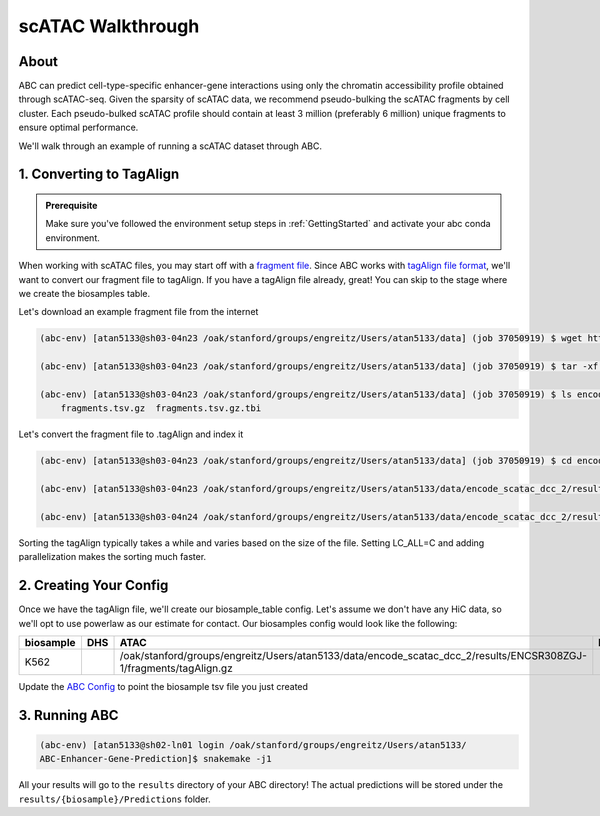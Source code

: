 scATAC Walkthrough
===================

About
-------------------------
ABC can predict cell-type-specific enhancer-gene interactions using only the chromatin accessibility profile obtained through scATAC-seq. Given the sparsity of scATAC data, we recommend pseudo-bulking the scATAC fragments by cell cluster. Each pseudo-bulked scATAC profile should contain at least 3 million (preferably 6 million) unique fragments to ensure optimal performance.

We'll walk through an example of running a scATAC dataset through ABC. 

1. Converting to TagAlign
-------------------------
.. admonition:: Prerequisite

    Make sure you've followed the environment setup steps in :ref:`GettingStarted` and activate your abc conda environment.

When working with scATAC files, you may start off with a `fragment file <https://support.10xgenomics.com/single-cell-multiome-atac-gex/software/pipelines/latest/output/fragments?src=social&lss=facebook&cnm=soc-fb-ra_g-program-fb-ra_g-program&cid=7011P000000y072>`_. Since ABC works with `tagAlign file format <https://genome.ucsc.edu/FAQ/FAQformat.html#format15>`_,  we'll want to convert our fragment file to tagAlign. If you have a tagAlign file already, great! You can skip to the stage where we create the biosamples table.

Let's download an example fragment file from the internet

.. code-block:: bash

    (abc-env) [atan5133@sh03-04n23 /oak/stanford/groups/engreitz/Users/atan5133/data] (job 37050919) $ wget https://www.encodeproject.org/files/ENCFF794UXO/@@download/ENCFF794UXO.tar.gz
    
    (abc-env) [atan5133@sh03-04n23 /oak/stanford/groups/engreitz/Users/atan5133/data] (job 37050919) $ tar -xf ENCFF794UXO.tar.gz

    (abc-env) [atan5133@sh03-04n23 /oak/stanford/groups/engreitz/Users/atan5133/data] (job 37050919) $ ls encode_scatac_dcc_2/results/ENCSR308ZGJ-1/fragments/
        fragments.tsv.gz  fragments.tsv.gz.tbi


Let's convert the fragment file to .tagAlign and index it 

.. code-block:: bash

    (abc-env) [atan5133@sh03-04n23 /oak/stanford/groups/engreitz/Users/atan5133/data] (job 37050919) $ cd encode_scatac_dcc_2/results/ENCSR308ZGJ-1/fragments
    
    (abc-env) [atan5133@sh03-04n23 /oak/stanford/groups/engreitz/Users/atan5133/data/encode_scatac_dcc_2/results/ENCSR308ZGJ-1/fragments] (job 37050919) $ LC_ALL=C zcat fragments.tsv.gz | sed '/^#/d' | awk -v OFS='\t' '{mid=int(($2+$3)/2); print $1,$2,mid,"N",1000,"+"; print $1,mid,$3,"N",1000,"-"}' | sort -k 1,1V -k 2,2n -k3,3n --parallel 5 | bgzip -c > tagAlign.gz  # Adjust --parallel 5 based on number of cpus you have. The more cpus, the faster

    (abc-env) [atan5133@sh03-04n24 /oak/stanford/groups/engreitz/Users/atan5133/data/encode_scatac_dcc_2/results/ENCSR308ZGJ-1/fragments] (job 37151429) $ tabix -p bed tagAlign.gz

Sorting the tagAlign typically takes a while and varies based on the size of the file. Setting LC_ALL=C and adding parallelization makes the sorting much faster. 
    

2. Creating Your Config
-------------------------

Once we have the tagAlign file, we'll create our biosample_table config. Let's assume we don't have any HiC data, so we'll opt to use powerlaw as our estimate for contact.
Our biosamples config would look like the following:

.. list-table::
   :header-rows: 1
   :widths: auto

   * - biosample
     - DHS
     - ATAC
     - H3K27ac
     - default_accessibility_feature
     - HiC_file
     - HiC_type
     - HiC_resolution
     - alt_TSS
     - alt_genes
   * - K562
     - 
     - /oak/stanford/groups/engreitz/Users/atan5133/data/encode_scatac_dcc_2/results/ENCSR308ZGJ-1/fragments/tagAlign.gz
     - 
     - ATAC
     - 
     -
     -
     - 
     - 

Update the `ABC Config <https://github.com/broadinstitute/ABC-Enhancer-Gene-Prediction/blob/dev/config/config.yaml#L5>`_ to point the biosample tsv file you just created


3. Running ABC
---------------

.. code-block:: bash

    (abc-env) [atan5133@sh02-ln01 login /oak/stanford/groups/engreitz/Users/atan5133/
    ABC-Enhancer-Gene-Prediction]$ snakemake -j1


All your results will go to the ``results`` directory of your ABC directory! 
The actual predictions will be stored under the ``results/{biosample}/Predictions`` folder.
